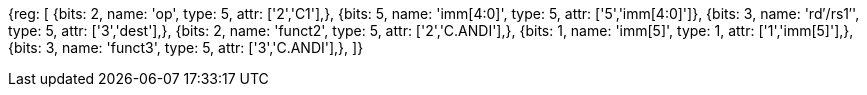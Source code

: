 //c-andi.adoc

[wavedrom, , svg]
{reg: [
  {bits: 2, name: 'op',    type: 5, attr: ['2','C1'],},
  {bits: 5, name: 'imm[4:0]',    type: 5, attr: ['5','imm[4:0]']},
  {bits: 3, name: 'rd′/rs1′',    type: 5, attr: ['3','dest'],},
  {bits: 2, name: 'funct2',     type: 5, attr: ['2','C.ANDI'],},
  {bits: 1, name: 'imm[5]',    type: 1, attr: ['1','imm[5]'],},
  {bits: 3, name: 'funct3', type: 5, attr: ['3','C.ANDI'],},
]}